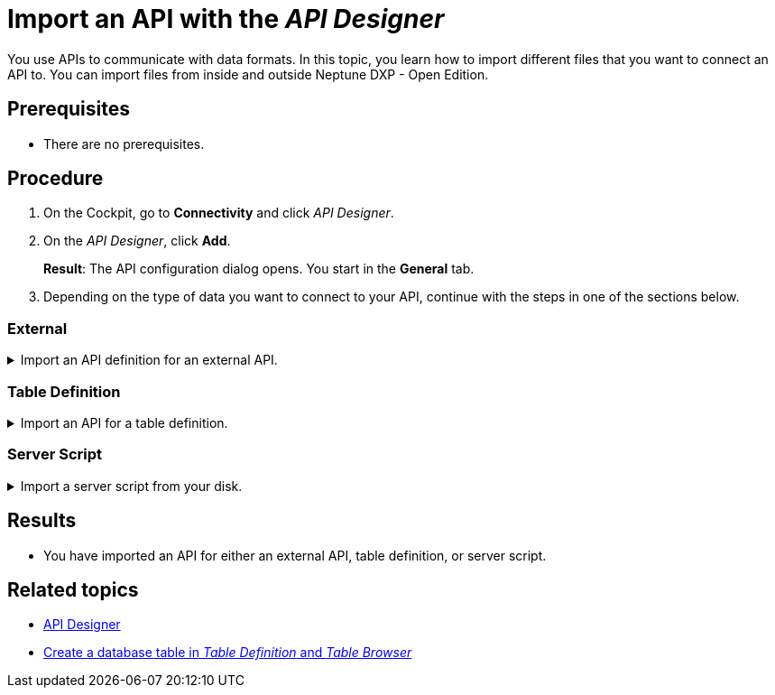 = Import an API with the _API Designer_

You use APIs to communicate with data formats.
In this topic, you learn how to import different files that you want to connect an API to.
You can import files from inside and outside Neptune DXP - Open Edition.

//Helle@Fabian: used collapsables, makes sense? Thought 3 separate topics would be too much for an import. Might be a little complicated with the nested lists though.
//Fabian@Helle: Looks good in IntelliJ, have to wait how it is rendered in HTML.

== Prerequisites
* There are no prerequisites.

== Procedure
. On the Cockpit, go to *Connectivity* and click _API Designer_.
. On the _API Designer_, click *Add*.
+
*Result*: The API configuration dialog opens.
You start in the *General* tab.

. Depending on the type of data you want to connect to your API, continue with the steps in one of the sections below.

=== External

.Import an API definition for an external API.
[%collapsible]
====
. In *Type*, select *External*.
. If you want to import a definition in Open API 3.0 format, select it in *API format*.
. Click *Import* and select an option from the drop-down menu:
+
image::api-designer-import-external.png[width=200]

.. Click *Planet 9 File* to import a file from your disk.
//Fabian@Helle: Shall we use "disk" or other terms, like "computer"? We haven't defined it yet, I added it to the terminology list
+
*Result*: Your local editor opens.

... Navigate to the directory of the file and select the file and click *Open*.

.. Click *Swagger 2.0* to import a definition in JSON or *Open API 3.0* to import a definition in JSON or YAML.
+
*Result*: The editor opens.

... Write or paste the definition into the editor.
... Click *Import*.

.. Click *API Discovery Service* to import an API from other Neptune DXP instances.
+
*Result*: The API Discovery Service opens.
You can see all APIs that are available to you.
//ToDo Helle: add when Remote Systems documented: You can add other instances in _Remote Systems_.

... Click the API that you want to import.
+
*Result*: The _API Designer_ enters a name, operations, and definitions for the API.
You can still add, change and delete settings that were made by the _API Designer_.

. Click *Save*.
====

=== Table Definition

.Import an API for a table definition.
[%collapsible]
====
. In *Type*, select *Table Definition*.
. Click *Import* and select an option from the drop-down menu:
+
image::api-designer-import-tabledefinition.png[width=200]

.. Click *Planet 9 File* to import a file from your disk.
+
*Result*: Your local editor opens.

... Navigate to the directory of the file and select the file and click *Open*.

.. Click *Table Definition* to create an API from a table definition saved in Neptune DXP - Open Edition.
+
*Result*: The Import Table Definition window opens. You see all table definitions that are available to you.

... Click the table definition that you want to create an API for.
+
*Result*: _API Designer_ enters a name, operations, and definitions for the API.
You can still add, change, and delete settings that were made by the _API Designer_.

. Click *Save*.
====

=== Server Script

.Import a server script from your disk.
[%collapsible]
====
. In *Type*, select *Server Script* and click *Planet 9 File*.
+
image::api-designer-import-serverscript.png[width=200]
*Result*: Your local editor opens.

. Navigate to the directory of the file and select the file and click *Open*.
+
*Result*: _API Designer_ enters a name, operations, and definitions for the API.
You still can add, change and delete settings that were made by the _API Designer_.

. Click *Save*.
====

== Results
* You have imported an API for either an external API, table definition, or server script.

== Related topics
* xref:api-designer.adoc[API Designer]
//Todo Helle:* xref:export-api.adoc[]
//Todo Helle:* xref:table-definition.adoc[]
* xref:table-definition-create.adoc[Create a database table in _Table Definition_ and _Table Browser_]
